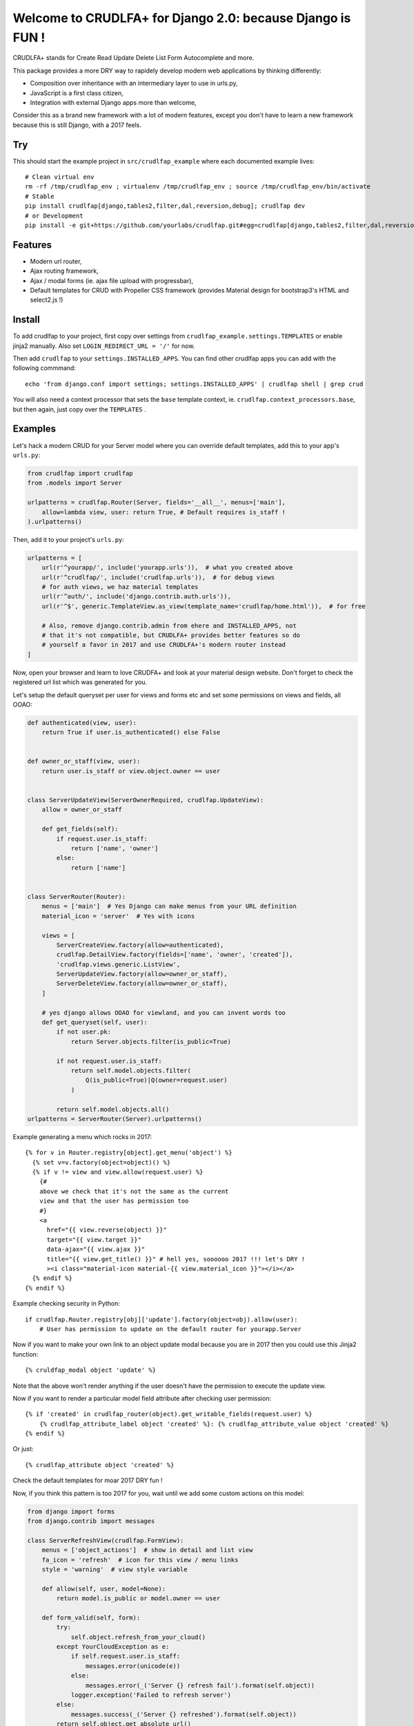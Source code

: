 Welcome to CRUDLFA+ for Django 2.0: because Django is FUN !
~~~~~~~~~~~~~~~~~~~~~~~~~~~~~~~~~~~~~~~~~~~~~~~~~~~~~~~~~~~

CRUDLFA+ stands for Create Read Update Delete List Form Autocomplete and more.

This package provides a more DRY way to rapidely develop modern web
applications by thinking differently:

- Composition over inheritance with an intermediary layer to use in urls.py,
- JavaScript is a first class citizen,
- Integration with external Django apps more than welcome,

Consider this as a brand new framework with a lot of modern features, except
you don't have to learn a new framework because this is still Django, with a
2017 feels.

Try
===

This should start the example project in ``src/crudlfap_example`` where each
documented example lives::

    # Clean virtual env
    rm -rf /tmp/crudlfap_env ; virtualenv /tmp/crudlfap_env ; source /tmp/crudlfap_env/bin/activate
    # Stable
    pip install crudlfap[django,tables2,filter,dal,reversion,debug]; crudlfap dev
    # or Development
    pip install -e git+https://github.com/yourlabs/crudlfap.git#egg=crudlfap[django,tables2,filter,dal,reversion,debug]; crudlfap dev

Features
========

- Modern url router,
- Ajax routing framework,
- Ajax / modal forms (ie. ajax file upload with progressbar),
- Default templates for CRUD with Propeller CSS framework (provides Material
  design for bootstrap3's HTML and select2.js !)

Install
=======

To add crudlfap to your project, first copy over settings from
``crudlfap_example.settings.TEMPLATES`` or enable jinja2 manually. Also set
``LOGIN_REDIRECT_URL = '/'`` for now.

Then add ``crudlfap`` to your ``settings.INSTALLED_APPS``. You can find other
crudlfap apps you can add with the following commmand::

    echo 'from django.conf import settings; settings.INSTALLED_APPS' | crudlfap shell | grep crud

You will also need a context processor that sets the ``base`` template
context, ie. ``crudlfap.context_processors.base``, but then again, just copy
over the ``TEMPLATES`` .

Examples
========

Let's hack a modern CRUD for your Server model where you can override default
templates, add this to your app's ``urls.py``:

.. code-block:: python

    from crudlfap import crudlfap
    from .models import Server

    urlpatterns = crudlfap.Router(Server, fields='__all__', menus=['main'],
        allow=lambda view, user: return True, # Default requires is_staff !
    ).urlpatterns()

Then, add it to your project's ``urls.py``:

.. code-block:: python

    urlpatterns = [
        url(r'^yourapp/', include('yourapp.urls')),  # what you created above
        url(r'^crudlfap/', include('crudlfap.urls')),  # for debug views
        # for auth views, we haz material templates
        url(r'^auth/', include('django.contrib.auth.urls')),
        url(r'^$', generic.TemplateView.as_view(template_name='crudlfap/home.html')),  # for free

        # Also, remove django.contrib.admin from ehere and INSTALLED_APPS, not
        # that it's not compatible, but CRUDLFA+ provides better features so do
        # yourself a favor in 2017 and use CRUDLFA+'s modern router instead
    ]

Now, open your browser and learn to love CRUDFA+ and look at your material
design website. Don't forget to check the registered url list which was
generated for you.

Let's setup the default queryset per user for views and forms etc and set
some permissions on views and fields, all OOAO:

.. code-block:: python


    def authenticated(view, user):
        return True if user.is_authenticated() else False


    def owner_or_staff(view, user):
        return user.is_staff or view.object.owner == user


    class ServerUpdateView(ServerOwnerRequired, crudlfap.UpdateView):
        allow = owner_or_staff

        def get_fields(self):
            if request.user.is_staff:
                return ['name', 'owner']
            else:
                return ['name']


    class ServerRouter(Router):
        menus = ['main']  # Yes Django can make menus from your URL definition
        material_icon = 'server'  # Yes with icons

        views = [
            ServerCreateView.factory(allow=authenticated),
            crudlfap.DetailView.factory(fields=['name', 'owner', 'created']),
            'crudlfap.views.generic.ListView',
            ServerUpdateView.factory(allow=owner_or_staff),
            ServerDeleteView.factory(allow=owner_or_staff),
        ]

        # yes django allows OOAO for viewland, and you can invent words too
        def get_queryset(self, user):
            if not user.pk:
                return Server.objects.filter(is_public=True)

            if not request.user.is_staff:
                return self.model.objects.filter(
                    Q(is_public=True)|Q(owner=request.user)
                )

            return self.model.objects.all()
    urlpatterns = ServerRouter(Server).urlpatterns()

Example generating a menu which rocks in 2017::

    {% for v in Router.registry[object].get_menu('object') %}
      {% set v=v.factory(object=object)() %}
      {% if v != view and view.allow(request.user) %}
        {#
        above we check that it's not the same as the current
        view and that the user has permission too
        #}
        <a
          href="{{ view.reverse(object) }}"
          target="{{ view.target }}"
          data-ajax="{{ view.ajax }}"
          title="{{ view.get_title() }}" # hell yes, soooooo 2017 !!! let's DRY !
          ><i class="material-icon material-{{ view.material_icon }}"></i></a>
      {% endif %}
    {% endif %}

Example checking security in Python::

    if crudlfap.Router.registry[obj]['update'].factory(object=obj).allow(user):
        # User has permission to update on the default router for yourapp.Server

Now if you want to make your own link to an object update modal because you are
in 2017 then you could use this Jinja2 function::

    {% cruldfap_modal object 'update' %}

Note that the above won't render anything if the user doesn't have the
permission to execute the update view.

Now if you want to render a particular model field attribute after checking
user permission::

    {% if 'created' in crudlfap_router(object).get_writable_fields(request.user) %}
        {% crudlfap_attribute_label object 'created' %}: {% crudlfap_attribute_value object 'created' %}
    {% endif %}

Or just::

    {% crudlfap_attribute object 'created' %}

Check the default templates for moar 2017 DRY fun !

Now, if you think this pattern is too 2017 for you, wait until we add some
custom actions on this model:

.. code-block:: python

    from django import forms
    from django.contrib import messages

    class ServerRefreshView(crudlfap.FormView):
        menus = ['object_actions']  # show in detail and list view
        fa_icon = 'refresh'  # icon for this view / menu links
        style = 'warning'  # view style variable

        def allow(self, user, model=None):
            return model.is_public or model.owner == user

        def form_valid(self, form):
            try:
                self.object.refresh_from_your_cloud()
            except YourCloudException as e:
                if self.request.user.is_staff:
                    messages.error(unicode(e))
                else:
                    messages.error(_('Server {} refresh fail').format(self.object))
                logger.exception('Failed to refresh server')
            else:
                messages.success(_('Server {} refreshed').format(self.object))
            return self.object.get_absolute_url()


    class ServerRouter(crudlfap.Router):
        views = [
            ServerCreateView,
            crudlfap.DetailView,
            crudlfap.ListView,
            ServerUpdateView,
            ServerDeleteView,
            ServerRefreshView,
        ]
    urlpatterns = ServerRouter(Server).urlpatterns()

Refresh your browser and you will see a new "refresh" button with the
'fa-refresh' icon in the list view and the detail view

Ok so you want to integrate django-reversion and django-tables2 then please
dear knock yourself out:

.. code-block:: python

    class ServerRouter(crudlfap.Router):
        views = [
            'yourapp.views.ServerCreateView',
            crudlfap.DetailView.factory(fields=['name']),
            crudlfap.import_string(
                'crudlfap_filtertables2.views.FilterTables2ListView'
            ).factory(
                filter_fields=['location', 'name'],
            ),
            'crudlfap.ReversionView',
            'yourapp.views.ServerUpdateView',
            ServerDeleteView,
            ServerRefreshView,
        ]
    urlpatterns = ServerRouter(Server).urlpatterns()
